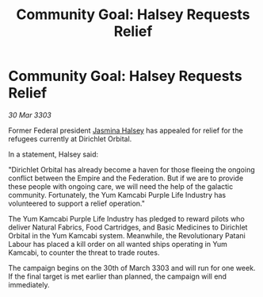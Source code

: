 :PROPERTIES:
:ID:       8f2ee111-e44b-4d01-9988-4c4310fcfe57
:END:
#+title: Community Goal: Halsey Requests Relief
#+filetags: :Empire:CommunityGoal:3303:galnet:

* Community Goal: Halsey Requests Relief

/30 Mar 3303/

Former Federal president [[id:a9ccf59f-436e-44df-b041-5020285925f8][Jasmina Halsey]] has appealed for relief for the refugees currently at Dirichlet Orbital. 

In a statement, Halsey said: 

"Dirichlet Orbital has already become a haven for those fleeing the ongoing conflict between the Empire and the Federation. But if we are to provide these people with ongoing care, we will need the help of the galactic community. Fortunately, the Yum Kamcabi Purple Life Industry has volunteered to support a relief operation." 

The Yum Kamcabi Purple Life Industry has pledged to reward pilots who deliver Natural Fabrics, Food Cartridges, and Basic Medicines to Dirichlet Orbital in the Yum Kamcabi system. Meanwhile, the Revolutionary Patani Labour has placed a kill order on all wanted ships operating in Yum Kamcabi, to counter the threat to trade routes. 

The campaign begins on the 30th of March 3303 and will run for one week. If the final target is met earlier than planned, the campaign will end immediately.

